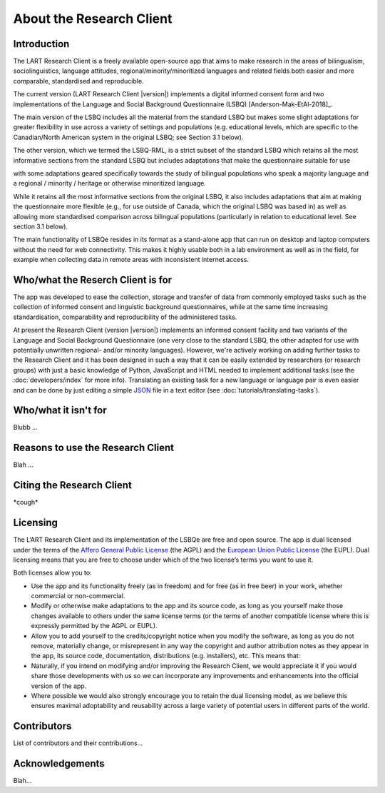 About the Research Client
=========================

Introduction
^^^^^^^^^^^^
The LART Research Client is a freely available open-source app that aims to make research in the
areas of bilingualism, sociolinguistics, language attitudes, regional/minority/minoritized
languages and related fields both easier and more comparable, standardised and reproducible.

The current version (LART Research Client |version|) implements a digital informed consent form and
two implementations of the Language and Social Background Questionnaire (LSBQ)
[Anderson-Mak-EtAl-2018]_.

The main version of the LSBQ includes all the material from the standard
LSBQ but makes some slight adaptations for greater flexibility in use across a variety of settings
and populations (e.g. educational levels, which are specific to the Canadian/North American system
in the original LSBQ; see Section 3.1 below).

The other version, which we termed the LSBQ-RML, is a strict subset
of the standard LSBQ which retains all the most informative sections from the standard LSBQ but
includes adaptations that make the questionnaire suitable for use


with some adaptations geared specifically towards the study of bilingual populations who speak a
majority language and a regional / minority / heritage or otherwise minoritized language.

While it retains all the most informative sections from the original LSBQ, it also includes
adaptations that aim at making the questionnaire more flexible (e.g., for use outside of Canada,
which the original LSBQ was based in) as well as allowing more standardised comparison across
bilingual populations (particularly in relation to educational level. See section 3.1 below).

The main functionality of LSBQe resides in its format as a stand-alone app that can run on desktop
and laptop computers without the need for web connectivity. This makes it highly usable both in a
lab environment as well as in the field, for example when collecting data in remote areas with
inconsistent internet access.


Who/what the Reserch Client is for
^^^^^^^^^^^^^^^^^^^^^^^^^^^^^^^^^^

The app was developed to ease the collection, storage and transfer of data from commonly employed
tasks such as the collection of informed consent and linguistic background questionnaires, while
at the same time increasing standardisation, comparability and reproducibility of the administered
tasks.

At present the Research Client (version |version|) implements an informed consent facility and two
variants of the Language and Social Background Questionnaire (one very close to the standard LSBQ,
the other adapted for use with potentially unwritten regional- and/or minority languages).
However, we're actively working on adding further tasks to the Research Client and it has been
designed in such a way that it can be easily extended by researchers (or research groups)
with just a basic knowledge of Python, JavaScript and HTML needed to implement additional tasks
(see the :doc:`developers/index` for more info). Translating an existing task for a new language or
language pair is even easier and can be done by just editing a simple
`JSON <https://en.wikipedia.org/wiki/JSON>`_ file in a text editor (see :doc:`tutorials/translating-tasks`).

Who/what it isn't for
^^^^^^^^^^^^^^^^^^^^^

Blubb ...


Reasons to use the Research Client
^^^^^^^^^^^^^^^^^^^^^^^^^^^^^^^^^^

Blah ...


Citing the Research Client
^^^^^^^^^^^^^^^^^^^^^^^^^^

\*cough\*


Licensing
^^^^^^^^^

The L’ART Research Client and its implementation of the LSBQe are free and open source. The app is
dual licensed under the terms of the `Affero General Public License <https://www.gnu.org/licenses/agpl-3.0.en.html>`_
(the AGPL) and the `European Union Public License <https://commission.europa.eu/content/european-union-public-licence_en>`_
(the EUPL). Dual licensing means that you are free to choose under which of the two license’s
terms you want to use it. 

Both licenses allow you to:

- Use the app and its functionality freely (as in freedom) and for free (as in free beer) in your
  work, whether commercial or non-commercial. 
- Modify or otherwise make adaptations to the app and its source code, as long as you yourself make
  those changes available to others under the same license terms (or the terms of another compatible
  license where this is expressly permitted by the AGPL or EUPL). 
- Allow you to add yourself to the credits/copyright notice when you modify the software, as long as
  you do not remove, materially change, or misrepresent in any way the copyright and author attribution
  notes as they appear in the app, its source code, documentation, distributions (e.g. installers), etc.
  This means that: 
- Naturally, if you intend on modifying and/or improving the Research Client, we would appreciate it
  if you would share those developments with us so we can incorporate any improvements and enhancements
  into the official version of the app. 
- Where possible we would also strongly encourage you to retain the dual licensing model, as we
  believe this ensures maximal adoptability and reusability across a large variety of potential
  users in different parts of the world.


Contributors
^^^^^^^^^^^^

List of contributors and their contributions...


Acknowledgements
^^^^^^^^^^^^^^^^

Blah...


